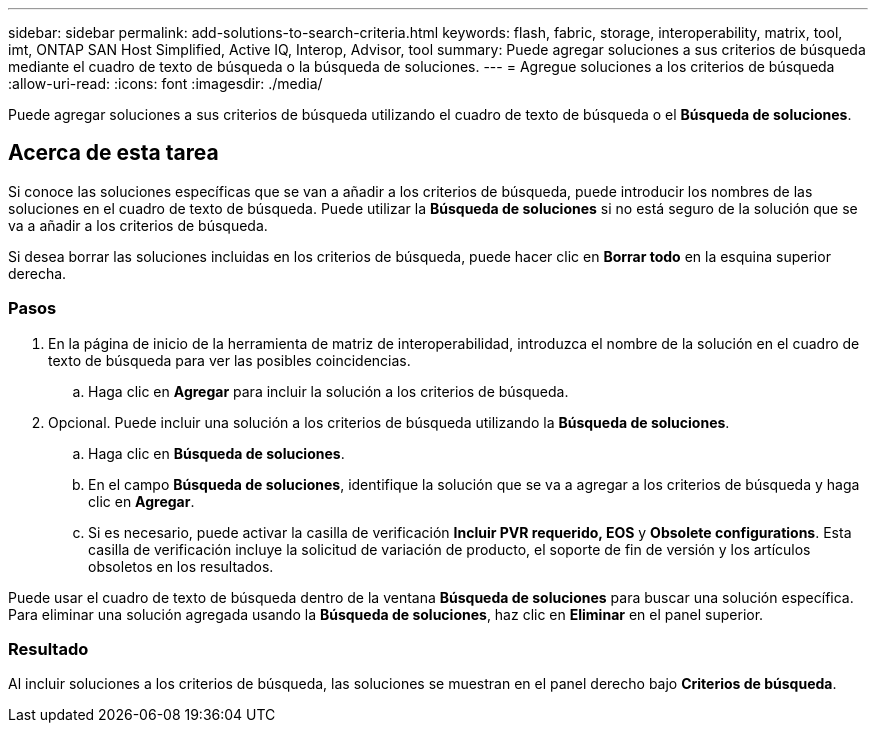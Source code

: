 ---
sidebar: sidebar 
permalink: add-solutions-to-search-criteria.html 
keywords: flash, fabric, storage, interoperability, matrix, tool, imt, ONTAP SAN Host Simplified, Active IQ, Interop, Advisor, tool 
summary: Puede agregar soluciones a sus criterios de búsqueda mediante el cuadro de texto de búsqueda o la búsqueda de soluciones. 
---
= Agregue soluciones a los criterios de búsqueda
:allow-uri-read: 
:icons: font
:imagesdir: ./media/


[role="lead"]
Puede agregar soluciones a sus criterios de búsqueda utilizando el cuadro de texto de búsqueda o el *Búsqueda de soluciones*.



== Acerca de esta tarea

Si conoce las soluciones específicas que se van a añadir a los criterios de búsqueda, puede introducir los nombres de las soluciones en el cuadro de texto de búsqueda. Puede utilizar la *Búsqueda de soluciones* si no está seguro de la solución que se va a añadir a los criterios de búsqueda.

Si desea borrar las soluciones incluidas en los criterios de búsqueda, puede hacer clic en *Borrar todo* en la esquina superior derecha.



=== Pasos

. En la página de inicio de la herramienta de matriz de interoperabilidad, introduzca el nombre de la solución en el cuadro de texto de búsqueda para ver las posibles coincidencias.
+
.. Haga clic en *Agregar* para incluir la solución a los criterios de búsqueda.


. Opcional. Puede incluir una solución a los criterios de búsqueda utilizando la *Búsqueda de soluciones*.
+
.. Haga clic en *Búsqueda de soluciones*.
.. En el campo *Búsqueda de soluciones*, identifique la solución que se va a agregar a los criterios de búsqueda y haga clic en *Agregar*.
.. Si es necesario, puede activar la casilla de verificación *Incluir PVR requerido, EOS* y *Obsolete configurations*. Esta casilla de verificación incluye la solicitud de variación de producto, el soporte de fin de versión y los artículos obsoletos en los resultados.




Puede usar el cuadro de texto de búsqueda dentro de la ventana *Búsqueda de soluciones* para buscar una solución específica. Para eliminar una solución agregada usando la *Búsqueda de soluciones*, haz clic en *Eliminar* en el panel superior.



=== Resultado

Al incluir soluciones a los criterios de búsqueda, las soluciones se muestran en el panel derecho bajo *Criterios de búsqueda*.
